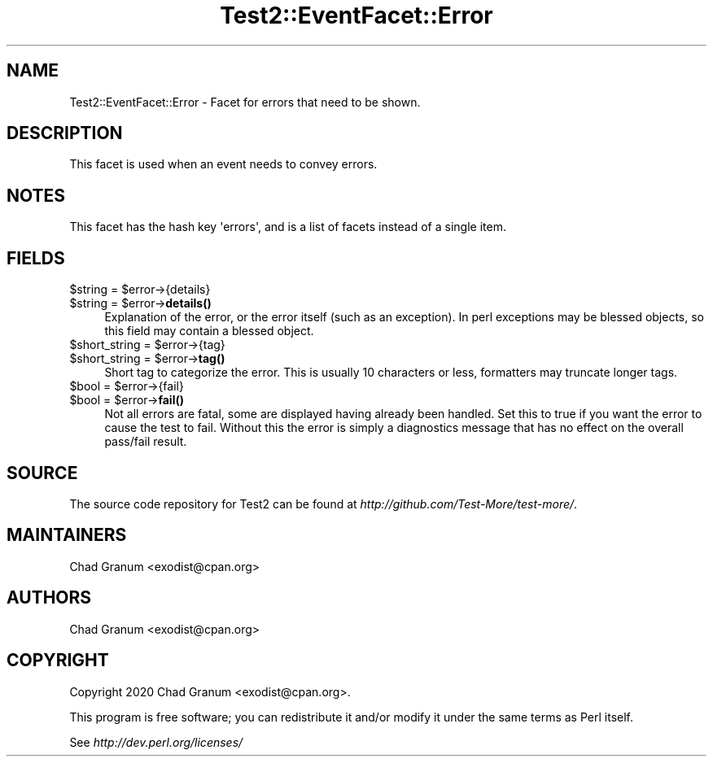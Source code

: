 .\" Automatically generated by Pod::Man 4.11 (Pod::Simple 3.35)
.\"
.\" Standard preamble:
.\" ========================================================================
.de Sp \" Vertical space (when we can't use .PP)
.if t .sp .5v
.if n .sp
..
.de Vb \" Begin verbatim text
.ft CW
.nf
.ne \\$1
..
.de Ve \" End verbatim text
.ft R
.fi
..
.\" Set up some character translations and predefined strings.  \*(-- will
.\" give an unbreakable dash, \*(PI will give pi, \*(L" will give a left
.\" double quote, and \*(R" will give a right double quote.  \*(C+ will
.\" give a nicer C++.  Capital omega is used to do unbreakable dashes and
.\" therefore won't be available.  \*(C` and \*(C' expand to `' in nroff,
.\" nothing in troff, for use with C<>.
.tr \(*W-
.ds C+ C\v'-.1v'\h'-1p'\s-2+\h'-1p'+\s0\v'.1v'\h'-1p'
.ie n \{\
.    ds -- \(*W-
.    ds PI pi
.    if (\n(.H=4u)&(1m=24u) .ds -- \(*W\h'-12u'\(*W\h'-12u'-\" diablo 10 pitch
.    if (\n(.H=4u)&(1m=20u) .ds -- \(*W\h'-12u'\(*W\h'-8u'-\"  diablo 12 pitch
.    ds L" ""
.    ds R" ""
.    ds C` ""
.    ds C' ""
'br\}
.el\{\
.    ds -- \|\(em\|
.    ds PI \(*p
.    ds L" ``
.    ds R" ''
.    ds C`
.    ds C'
'br\}
.\"
.\" Escape single quotes in literal strings from groff's Unicode transform.
.ie \n(.g .ds Aq \(aq
.el       .ds Aq '
.\"
.\" If the F register is >0, we'll generate index entries on stderr for
.\" titles (.TH), headers (.SH), subsections (.SS), items (.Ip), and index
.\" entries marked with X<> in POD.  Of course, you'll have to process the
.\" output yourself in some meaningful fashion.
.\"
.\" Avoid warning from groff about undefined register 'F'.
.de IX
..
.nr rF 0
.if \n(.g .if rF .nr rF 1
.if (\n(rF:(\n(.g==0)) \{\
.    if \nF \{\
.        de IX
.        tm Index:\\$1\t\\n%\t"\\$2"
..
.        if !\nF==2 \{\
.            nr % 0
.            nr F 2
.        \}
.    \}
.\}
.rr rF
.\" ========================================================================
.\"
.IX Title "Test2::EventFacet::Error 3"
.TH Test2::EventFacet::Error 3 "2020-10-22" "perl v5.30.2" "User Contributed Perl Documentation"
.\" For nroff, turn off justification.  Always turn off hyphenation; it makes
.\" way too many mistakes in technical documents.
.if n .ad l
.nh
.SH "NAME"
Test2::EventFacet::Error \- Facet for errors that need to be shown.
.SH "DESCRIPTION"
.IX Header "DESCRIPTION"
This facet is used when an event needs to convey errors.
.SH "NOTES"
.IX Header "NOTES"
This facet has the hash key \f(CW\*(Aqerrors\*(Aq\fR, and is a list of facets instead of a
single item.
.SH "FIELDS"
.IX Header "FIELDS"
.ie n .IP "$string = $error\->{details}" 4
.el .IP "\f(CW$string\fR = \f(CW$error\fR\->{details}" 4
.IX Item "$string = $error->{details}"
.PD 0
.ie n .IP "$string = $error\->\fBdetails()\fR" 4
.el .IP "\f(CW$string\fR = \f(CW$error\fR\->\fBdetails()\fR" 4
.IX Item "$string = $error->details()"
.PD
Explanation of the error, or the error itself (such as an exception). In perl
exceptions may be blessed objects, so this field may contain a blessed object.
.ie n .IP "$short_string = $error\->{tag}" 4
.el .IP "\f(CW$short_string\fR = \f(CW$error\fR\->{tag}" 4
.IX Item "$short_string = $error->{tag}"
.PD 0
.ie n .IP "$short_string = $error\->\fBtag()\fR" 4
.el .IP "\f(CW$short_string\fR = \f(CW$error\fR\->\fBtag()\fR" 4
.IX Item "$short_string = $error->tag()"
.PD
Short tag to categorize the error. This is usually 10 characters or less,
formatters may truncate longer tags.
.ie n .IP "$bool = $error\->{fail}" 4
.el .IP "\f(CW$bool\fR = \f(CW$error\fR\->{fail}" 4
.IX Item "$bool = $error->{fail}"
.PD 0
.ie n .IP "$bool = $error\->\fBfail()\fR" 4
.el .IP "\f(CW$bool\fR = \f(CW$error\fR\->\fBfail()\fR" 4
.IX Item "$bool = $error->fail()"
.PD
Not all errors are fatal, some are displayed having already been handled. Set
this to true if you want the error to cause the test to fail. Without this the
error is simply a diagnostics message that has no effect on the overall
pass/fail result.
.SH "SOURCE"
.IX Header "SOURCE"
The source code repository for Test2 can be found at
\&\fIhttp://github.com/Test\-More/test\-more/\fR.
.SH "MAINTAINERS"
.IX Header "MAINTAINERS"
.IP "Chad Granum <exodist@cpan.org>" 4
.IX Item "Chad Granum <exodist@cpan.org>"
.SH "AUTHORS"
.IX Header "AUTHORS"
.PD 0
.IP "Chad Granum <exodist@cpan.org>" 4
.IX Item "Chad Granum <exodist@cpan.org>"
.PD
.SH "COPYRIGHT"
.IX Header "COPYRIGHT"
Copyright 2020 Chad Granum <exodist@cpan.org>.
.PP
This program is free software; you can redistribute it and/or
modify it under the same terms as Perl itself.
.PP
See \fIhttp://dev.perl.org/licenses/\fR
